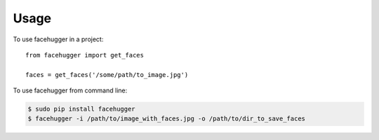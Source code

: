========
Usage
========

To use facehugger in a project::

	from facehugger import get_faces

	faces = get_faces('/some/path/to_image.jpg')


To use facehugger from command line:

.. code-block :: bash

    $ sudo pip install facehugger
    $ facehugger -i /path/to/image_with_faces.jpg -o /path/to/dir_to_save_faces

